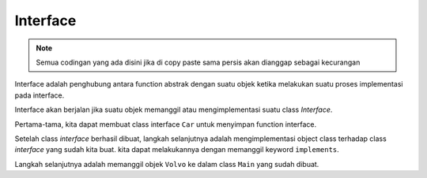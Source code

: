 Interface
================

.. note::

    Semua codingan yang ada disini jika di copy paste sama persis akan dianggap sebagai kecurangan


Interface adalah penghubung antara function abstrak dengan suatu objek ketika melakukan suatu proses implementasi pada interface.

Interface akan berjalan jika suatu objek memanggil atau mengimplementasi suatu class *Interface*.

Pertama-tama, kita dapat membuat class interface ``Car`` untuk menyimpan function interface.

.. code:: java 
    public interface Car{
    void turnOn();
    void turnOff();
    void drive ();
    }

Setelah class *interface* berhasil dibuat, langkah selanjutnya adalah mengimplementasi object class terhadap class *interface* yang sudah kita buat. kita dapat melakukannya dengan memanggil keyword ``implements``.

.. code:: java 
    public class Volvo implements Car{
        public Volvo(){
            
        }
        
        public void drive(){
            System.out.println("Volvo is starting drive...");
        }
        
        public void turnOn(){
            System.out.println("Volvo is starting turn on...");
        }
        
        public void turnOff(){
            System.out.println("Volvo is starting turn off...");
        }
    }

Langkah selanjutnya adalah memanggil objek ``Volvo`` ke dalam class ``Main`` yang sudah dibuat. 

.. code:: java 
    public class Main
    {
        public Main(){
        Volvo v = new Volvo();
        v.turnOn();
        v.drive();
        v.turnOff();
        }
        
        public static void main(String[] args) {
            new Main();
        }
    }

